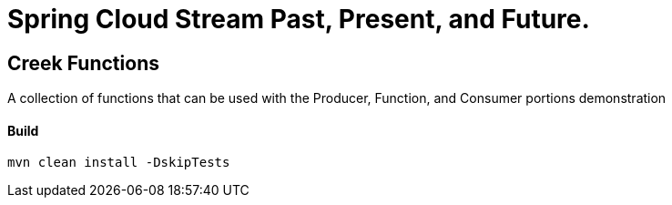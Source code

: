 = Spring Cloud Stream Past, Present, and Future.

== Creek Functions
A collection of functions that can be used with the Producer, Function, and Consumer portions demonstration

==== Build
[source,bash]
----
mvn clean install -DskipTests
----
